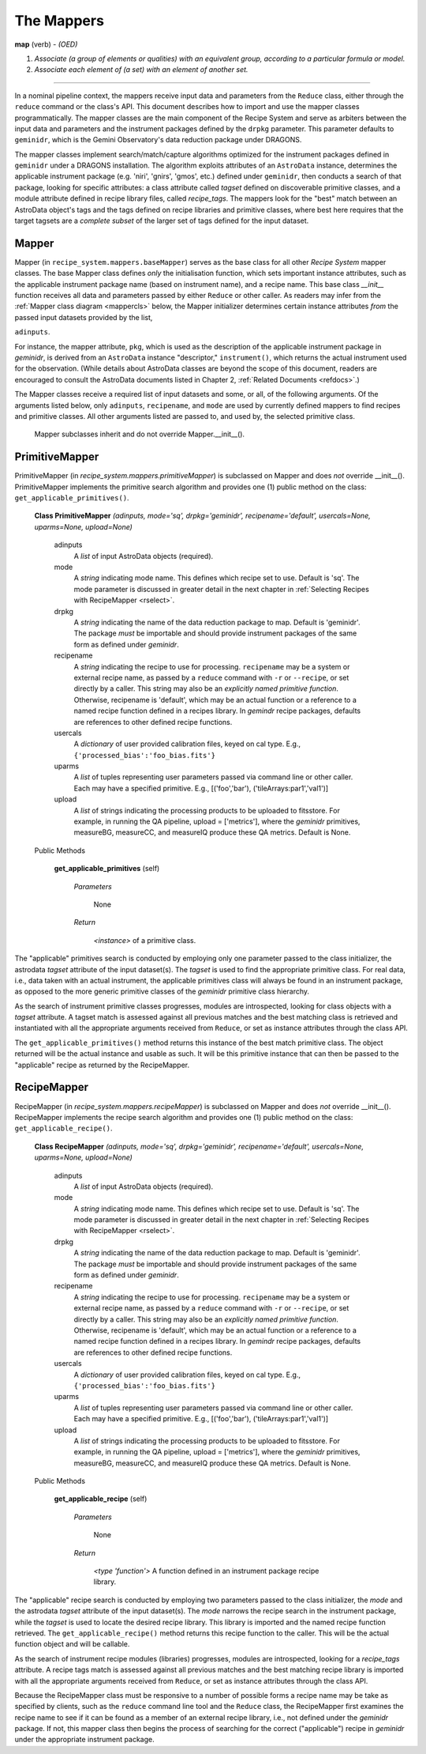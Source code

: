 .. interfaces.rst
.. include overview

.. _mapps:

The Mappers
***********

**map** (verb) - *(OED)*

1. *Associate (a group of elements or qualities) with an equivalent group, 
   according to a particular formula or model.*
2. *Associate each element of (a set) with an element of another set.*

----

In a nominal pipeline context, the mappers receive input data and parameters from 
the ``Reduce`` class, either through the ``reduce`` command or the class's API.
This document describes how to import and use the mapper classes programmatically.
The mapper classes are the main component of the Recipe System and serve as
arbiters between the input data and parameters and the instrument packages defined
by the ``drpkg`` parameter. This parameter defaults to ``geminidr``, which is the
Gemini Observatory's data reduction package under DRAGONS.

The mapper classes implement search/match/capture algorithms optimized for the 
instrument packages defined in ``geminidr`` under a DRAGONS installation. 
The algorithm exploits attributes of an ``AstroData`` instance, determines the 
applicable instrument package (e.g. 'niri', 'gnirs', 'gmos', etc.) defined under 
``geminidr``, then conducts a search of that package, looking for specific 
attributes: a class attribute called `tagset` defined on discoverable 
primitive classes, and a module attribute defined in recipe library files, 
called `recipe_tags`. The mappers look for the "best" match between an AstroData 
object's tags and the tags defined on recipe libraries and primitive classes, 
where best here requires that the target tagsets are a *complete subset* of the 
larger set of tags defined for the input dataset.

Mapper
======

Mapper (in ``recipe_system.mappers.baseMapper``) serves as the base class for all
other `Recipe System` mapper classes. The base Mapper class defines *only* the 
initialisation function, which sets important instance attributes, such as the 
applicable instrument package name (based on instrument name), and a recipe name. 
This base class *__init__* function receives all data and parameters passed by 
either ``Reduce`` or other caller. As readers may infer from the 
:ref:`Mapper class diagram <mappercls>` below, the Mapper initializer determines 
certain instance attributes `from` the passed input datasets provided by the list,

``adinputs``.

For instance, the mapper attribute, ``pkg``, which is used as the description of 
the applicable instrument package in *geminidr*, is derived from an ``AstroData`` 
instance "descriptor," ``instrument()``, which returns the actual instrument used 
for the observation. (While details about AstroData classes are beyond the scope 
of this document, readers are encouraged to consult the AstroData documents listed
in Chapter 2, :ref:`Related Documents <refdocs>`.)

The Mapper classes receive a required list of input datasets and some, or all, of 
the following arguments. Of the arguments listed below, only ``adinputs``, 
``recipename``, and ``mode`` are used by currently defined mappers to find 
recipes and primitive classes. All other arguments listed are passed to, and used 
by, the selected primitive class.

.. _mappercls:

.. figure:: images/mapper_classes.jpeg
   :scale: 80

   Mapper subclasses inherit and do not override Mapper.__init__().

PrimitiveMapper
===============

PrimitiveMapper (in `recipe_system.mappers.primitiveMapper`) is subclassed on
Mapper and does *not* override __init__().  PrimitiveMapper implements the
primitive search algorithm and provides one (1) public method on the class:
``get_applicable_primitives()``.

 **Class PrimitiveMapper** `(adinputs, mode='sq', drpkg='geminidr', recipename='default', usercals=None, uparms=None, upload=None)`

   adinputs
     A `list` of input AstroData objects (required).
   mode
     A `string` indicating mode name. This defines which recipe set to use.
     Default is 'sq'. The mode parameter is discussed in greater detail in
     the next chapter in :ref:`Selecting Recipes with RecipeMapper <rselect>`.
   drpkg
     A `string` indicating the name of the data reduction package to map. Default
     is 'geminidr'. The package *must* be importable and should provide instrument
     packages of the same form as defined under *geminidr*.
   recipename
     A `string` indicating the recipe to use for processing. ``recipename`` may
     be a system or external recipe name, as passed by a ``reduce`` command with 
     ``-r`` or ``--recipe``, or set directly by a caller. This string may also
     be an *explicitly named primitive function*. Otherwise, recipename is 
     'default', which may be an actual function or a reference to a named recipe 
     function defined in a recipes library. In *gemindr* recipe packages,
     defaults are references to other defined recipe functions.
   usercals
     A `dictionary` of user provided calibration files, keyed on cal type.
     E.g., ``{'processed_bias':'foo_bias.fits'}``
   uparms
     A `list` of tuples representing user parameters passed via command line or 
     other caller. Each may have a specified primitive.
     E.g., [('foo','bar'), ('tileArrays:par1','val1')]
   upload
     A `list` of strings indicating the processing products to be uploaded to
     fitsstore. For example, in running the QA pipeline, upload = ['metrics'],
     where the *geminidr* primitives, measureBG, measureCC, and measureIQ produce
     these QA metrics. Default is None.

 Public Methods

  **get_applicable_primitives** (self)

     `Parameters`

       None

     `Return`

      `<instance>` of a primitive class.


The "applicable" primitives search is conducted by employing only one parameter 
passed to the class initializer, the astrodata *tagset* attribute of the input 
dataset(s). The *tagset* is used to find the appropriate primitive class. For
real data, i.e., data taken with an actual instrument, the applicable primitives 
class will always be found in an instrument package, as opposed to the more generic 
primitive classes of the *geminidr* primitive class hierarchy.

As the search of instrument primitive classes progresses, modules are 
introspected, looking for class objects with a *tagset* attribute. A tagset match 
is assessed against all previous matches and the best matching class is retrieved 
and instantiated with all the appropriate arguments received from ``Reduce``, or
set as instance attributes through the class API.

The ``get_applicable_primitives()`` method returns this instance of the best 
match primitive class. The object returned will be the actual instance and usable
as such. It will be this primitive instance that can then be passed to the
"applicable" recipe as returned by the RecipeMapper.

RecipeMapper
============

RecipeMapper (in `recipe_system.mappers.recipeMapper`) is subclassed on
Mapper and does *not* override __init__(). RecipeMapper implements the 
recipe search algorithm and provides one (1) public method on the class:
``get_applicable_recipe()``.

 **Class RecipeMapper** `(adinputs, mode='sq', drpkg='geminidr', recipename='default', usercals=None, uparms=None, upload=None)`

   adinputs
     A `list` of input AstroData objects (required).
   mode
     A `string` indicating mode name. This defines which recipe set to use.
     Default is 'sq'. The mode parameter is discussed in greater detail in
     the next chapter in :ref:`Selecting Recipes with RecipeMapper <rselect>`.
   drpkg
     A `string` indicating the name of the data reduction package to map. Default
     is 'geminidr'. The package *must* be importable and should provide instrument
     packages of the same form as defined under *geminidr*.
   recipename
     A `string` indicating the recipe to use for processing. ``recipename`` may
     be a system or external recipe name, as passed by a ``reduce`` command with 
     ``-r`` or ``--recipe``, or set directly by a caller. This string may also
     be an *explicitly named primitive function*. Otherwise, recipename is 
     'default', which may be an actual function or a reference to a named recipe 
     function defined in a recipes library. In *gemindr* recipe packages,
     defaults are references to other defined recipe functions.
   usercals
     A `dictionary` of user provided calibration files, keyed on cal type.
     E.g., ``{'processed_bias':'foo_bias.fits'}``
   uparms
     A `list` of tuples representing user parameters passed via command line or 
     other caller. Each may have a specified primitive.
     E.g., [('foo','bar'), ('tileArrays:par1','val1')]
   upload
     A `list` of strings indicating the processing products to be uploaded to
     fitsstore. For example, in running the QA pipeline, upload = ['metrics'],
     where the *geminidr* primitives, measureBG, measureCC, and measureIQ produce
     these QA metrics. Default is None.

 Public Methods

  **get_applicable_recipe** (self)

     `Parameters`

       None

     `Return`

      `<type 'function'>` A function defined in an instrument package recipe library.


The "applicable" recipe search is conducted by employing two parameters passed 
to the class initializer, the *mode* and the astrodata *tagset* attribute of 
the input dataset(s). The *mode* narrows the recipe search in the instrument 
package, while the *tagset* is used to locate the desired recipe library. This 
library is imported and the named recipe function retrieved. The 
``get_applicable_recipe()`` method returns this recipe function to the caller. 
This will be the actual function object and will be callable. 

As the search of instrument recipe modules (libraries) progresses, modules are 
introspected, looking for a *recipe_tags* attribute. A recipe tags match is 
assessed against all previous matches and the best matching recipe library is 
imported with all the appropriate arguments received from ``Reduce``, or set as 
instance attributes through the class API.

Because the RecipeMapper class must be responsive to a number of possible 
forms a recipe name may be take as specified by clients, such as the ``reduce``
command line tool and the ``Reduce`` class, the RecipeMapper first examines the 
recipe name to see if it can be found as a member of an external recipe library, 
i.e., not defined under the *geminidr* package. If not, this mapper class then 
begins the process of searching for the correct ("applicable") recipe in 
*geminidr* under the appropriate instrument package.



